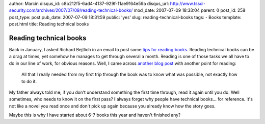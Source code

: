 author: Marcin
disqus_id: c8b212f5-6ad4-4137-929f-11ae9164e59a
disqus_url: http://www.tssci-security.com/archives/2007/07/09/reading-technical-books/
mod_date: 2007-07-09 18:33:04
parent: 0
post_id: 258
post_type: post
pub_date: 2007-07-09 18:31:59
public: 'yes'
slug: reading-technical-books
tags:
- Books
template: post.html
title: Reading technical books

Reading technical books
#######################

Back in January, I asked Richard Bejtlich in an email to post some `tips
for reading
books <http://taosecurity.blogspot.com/2007/01/reading-tips.html>`_.
Reading technical books can be a drag at times, yet somehow he manages
to get through several a month. Reading is one of those tasks we all
have to do in our line of work, for obvious reasons. Well, I came across
`another blog
post <http://blog.jayfields.com/2007/06/reading-technical-books.html>`_
with another point for reading:

    All that I really needed from my first trip through the book was to
    know what was possible, not exactly how to do it.

My father always told me, if you don't understand something the first
time through, read it again until you do. Well sometimes, who needs to
know it on the first pass? I always forget why people have technical
books... for reference. It's not like a novel you read once and don't
pick up again because you already know how the story goes.

Maybe this is why I have started about 6-7 books this year and haven't
finished any?
